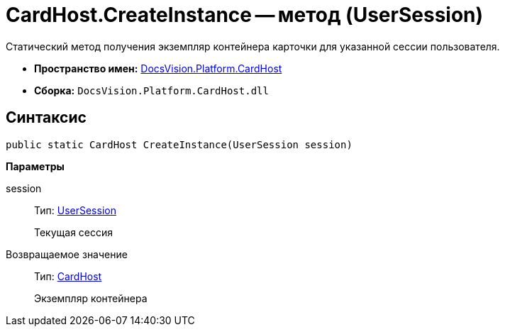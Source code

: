 = CardHost.CreateInstance -- метод (UserSession)

Статический метод получения экземпляр контейнера карточки для указанной сессии пользователя.

* *Пространство имен:* xref:api/DocsVision/Platform/CardHost/CardHost_NS.adoc[DocsVision.Platform.CardHost]
* *Сборка:* `DocsVision.Platform.CardHost.dll`

== Синтаксис

[source,csharp]
----
public static CardHost CreateInstance(UserSession session)
----

*Параметры*

session::
Тип: xref:api/DocsVision/Platform/ObjectManager/UserSession_CL.adoc[UserSession]
+
Текущая сессия

Возвращаемое значение::
Тип: xref:api/DocsVision/Platform/CardHost/CardHost_CL.adoc[CardHost]
+
Экземпляр контейнера
